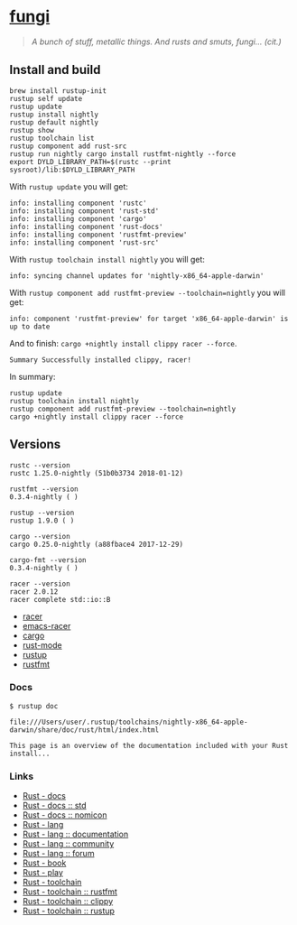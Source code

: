 * [[https://github.com/zeroed/fungi][fungi]]
  :PROPERTIES:
  :CUSTOM_ID: fungi
  :END:

#+BEGIN_QUOTE
  /A bunch of stuff, metallic things. And rusts and smuts, fungi...
  (cit.)/
#+END_QUOTE

** Install and build
   :PROPERTIES:
   :CUSTOM_ID: install-and-build
   :END:

#+BEGIN_EXAMPLE
    brew install rustup-init
    rustup self update
    rustup update
    rustup install nightly
    rustup default nightly
    rustup show
    rustup toolchain list
    rustup component add rust-src
    rustup run nightly cargo install rustfmt-nightly --force
    export DYLD_LIBRARY_PATH=$(rustc --print sysroot)/lib:$DYLD_LIBRARY_PATH
#+END_EXAMPLE

With =rustup update= you will get:

#+BEGIN_EXAMPLE
    info: installing component 'rustc'
    info: installing component 'rust-std'
    info: installing component 'cargo'
    info: installing component 'rust-docs'
    info: installing component 'rustfmt-preview'
    info: installing component 'rust-src'
#+END_EXAMPLE

With =rustup toolchain install nightly= you will get:

#+BEGIN_EXAMPLE
    info: syncing channel updates for 'nightly-x86_64-apple-darwin'
#+END_EXAMPLE

With =rustup component add rustfmt-preview --toolchain=nightly= you will
get:

#+BEGIN_EXAMPLE
    info: component 'rustfmt-preview' for target 'x86_64-apple-darwin' is up to date
#+END_EXAMPLE

And to finish: =cargo +nightly install clippy racer --force=.

#+BEGIN_EXAMPLE
    Summary Successfully installed clippy, racer!
#+END_EXAMPLE

In summary:

#+BEGIN_EXAMPLE
    rustup update
    rustup toolchain install nightly
    rustup component add rustfmt-preview --toolchain=nightly
    cargo +nightly install clippy racer --force
#+END_EXAMPLE

** Versions
   :PROPERTIES:
   :CUSTOM_ID: versions
   :END:

#+BEGIN_EXAMPLE
    rustc --version
    rustc 1.25.0-nightly (51b0b3734 2018-01-12)

    rustfmt --version
    0.3.4-nightly ( )

    rustup --version
    rustup 1.9.0 ( )

    cargo --version
    cargo 0.25.0-nightly (a88fbace4 2017-12-29)

    cargo-fmt --version
    0.3.4-nightly ( )

    racer --version
    racer 2.0.12
    racer complete std::io::B
#+END_EXAMPLE

- [[https://github.com/racer-rust/racer][racer]]
- [[https://github.com/racer-rust/emacs-racer][emacs-racer]]
- [[https://github.com/rust-lang/cargo/][cargo]]
- [[https://github.com/rust-lang/rust-mode][rust-mode]]
- [[https://github.com/rust-lang-nursery/rustup.rs][rustup]]
- [[https://github.com/rust-lang-nursery/rustfmt][rustfmt]]

*** Docs
    :PROPERTIES:
    :CUSTOM_ID: docs
    :END:

#+BEGIN_EXAMPLE
    $ rustup doc

    file:///Users/user/.rustup/toolchains/nightly-x86_64-apple-darwin/share/doc/rust/html/index.html

    This page is an overview of the documentation included with your Rust install...
#+END_EXAMPLE

*** Links
    :PROPERTIES:
    :CUSTOM_ID: links
    :END:

- [[https://docs.rs][Rust - docs]]
- [[https://doc.rust-lang.org/std/][Rust - docs :: std]]
- [[https://doc.rust-lang.org/nomicon/][Rust - docs :: nomicon]]
- [[https://www.rust-lang.org/en-US/][Rust - lang]]
- [[https://www.rust-lang.org/en-US/documentation.html][Rust - lang ::
  documentation]]
- [[https://www.rust-lang.org/en-US/community.html][Rust - lang ::
  community]]
- [[https://users.rust-lang.org][Rust - lang :: forum]]
- [[https://doc.rust-lang.org/stable/book/second-edition/][Rust - book]]
- [[https://play.rust-lang.org/][Rust - play]]
- [[https://github.com/rust-lang-nursery][Rust - toolchain]]
- [[https://github.com/rust-lang-nursery/rustfmt][Rust - toolchain ::
  rustfmt]]
- [[https://github.com/rust-lang-nursery/rust-clippy][Rust - toolchain
  :: clippy]]
- [[https://github.com/rust-lang-nursery/rustup.rs][Rust - toolchain ::
  rustup]]
